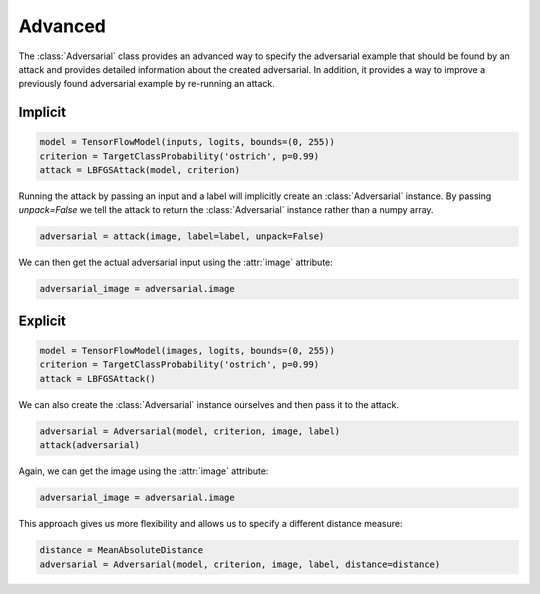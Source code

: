 ========
Advanced
========

The :class:`Adversarial` class provides an advanced way to specify the adversarial example that should be found by an attack and provides detailed information about the created adversarial. In addition, it provides a way to improve a previously found adversarial example by re-running an attack.


Implicit
========

.. code-block:: python3

  model = TensorFlowModel(inputs, logits, bounds=(0, 255))
  criterion = TargetClassProbability('ostrich', p=0.99)
  attack = LBFGSAttack(model, criterion)

Running the attack by passing an input and a label will
implicitly create an :class:`Adversarial` instance. By
passing `unpack=False` we tell the attack to return the
:class:`Adversarial` instance rather than a numpy array.

.. code-block:: python3

   adversarial = attack(image, label=label, unpack=False)

We can then get the actual adversarial input using the :attr:`image` attribute:

.. code-block:: python3

   adversarial_image = adversarial.image


Explicit
========

.. code-block:: python3

   model = TensorFlowModel(images, logits, bounds=(0, 255))
   criterion = TargetClassProbability('ostrich', p=0.99)
   attack = LBFGSAttack()

We can also create the :class:`Adversarial` instance ourselves
and then pass it to the attack.

.. code-block:: python3

   adversarial = Adversarial(model, criterion, image, label)
   attack(adversarial)

Again, we can get the image using the :attr:`image` attribute:

.. code-block:: python3

   adversarial_image = adversarial.image

This approach gives us more flexibility and allows us to specify
a different distance measure:

.. code-block:: python3

   distance = MeanAbsoluteDistance
   adversarial = Adversarial(model, criterion, image, label, distance=distance)
